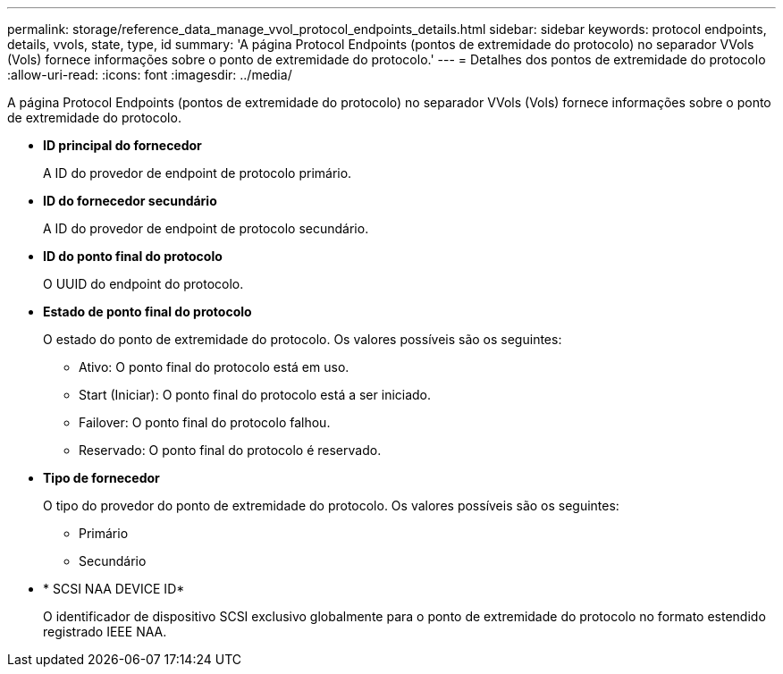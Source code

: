 ---
permalink: storage/reference_data_manage_vvol_protocol_endpoints_details.html 
sidebar: sidebar 
keywords: protocol endpoints, details, vvols, state, type, id 
summary: 'A página Protocol Endpoints (pontos de extremidade do protocolo) no separador VVols (Vols) fornece informações sobre o ponto de extremidade do protocolo.' 
---
= Detalhes dos pontos de extremidade do protocolo
:allow-uri-read: 
:icons: font
:imagesdir: ../media/


[role="lead"]
A página Protocol Endpoints (pontos de extremidade do protocolo) no separador VVols (Vols) fornece informações sobre o ponto de extremidade do protocolo.

* *ID principal do fornecedor*
+
A ID do provedor de endpoint de protocolo primário.

* *ID do fornecedor secundário*
+
A ID do provedor de endpoint de protocolo secundário.

* *ID do ponto final do protocolo*
+
O UUID do endpoint do protocolo.

* *Estado de ponto final do protocolo*
+
O estado do ponto de extremidade do protocolo. Os valores possíveis são os seguintes:

+
** Ativo: O ponto final do protocolo está em uso.
** Start (Iniciar): O ponto final do protocolo está a ser iniciado.
** Failover: O ponto final do protocolo falhou.
** Reservado: O ponto final do protocolo é reservado.


* *Tipo de fornecedor*
+
O tipo do provedor do ponto de extremidade do protocolo. Os valores possíveis são os seguintes:

+
** Primário
** Secundário


* * SCSI NAA DEVICE ID*
+
O identificador de dispositivo SCSI exclusivo globalmente para o ponto de extremidade do protocolo no formato estendido registrado IEEE NAA.


